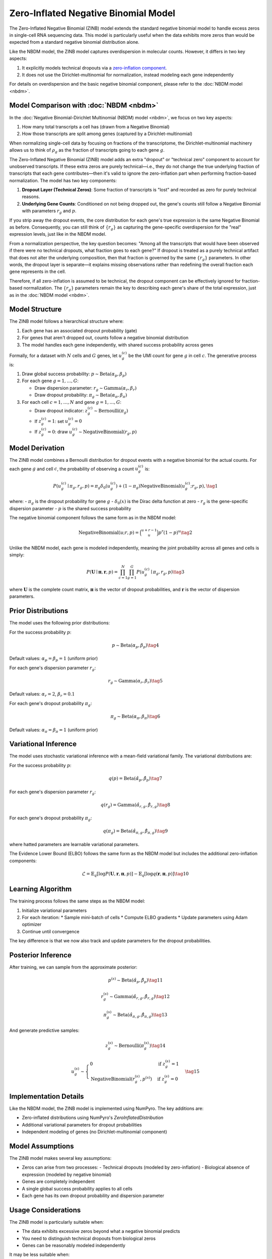 Zero-Inflated Negative Binomial Model
=====================================

The Zero-Inflated Negative Binomial (ZINB) model extends the standard negative
binomial model to handle excess zeros in single-cell RNA sequencing data. This
model is particularly useful when the data exhibits more zeros than would be
expected from a standard negative binomial distribution alone.

Like the NBDM model, the ZINB model captures overdispersion in molecular counts.
However, it differs in two key aspects:

1. It explicitly models technical dropouts via a `zero-inflation component
   <https://en.wikipedia.org/wiki/Zero-inflated_model>`_.
2. It does not use the Dirichlet-multinomial for normalization, instead modeling
   each gene independently

For details on overdispersion and the basic negative binomial component, please
refer to the :doc:`NBDM model <nbdm>`.

Model Comparison with :doc:`NBDM <nbdm>`
--------------------------

In the :doc:`Negative Binomial-Dirichlet Multinomial (NBDM) model <nbdm>`, we
focus on two key aspects:

1. How many total transcripts a cell has (drawn from a Negative Binomial)
2. How those transcripts are split among genes (captured by a
   Dirichlet-multinomial)

When normalizing single-cell data by focusing on fractions of the transcriptome,
the Dirichlet-multinomial machinery allows us to think of :math:`\rho_g` as the
fraction of transcripts going to each gene :math:`g`.

The Zero-Inflated Negative Binomial (ZINB) model adds an extra "dropout" or
"technical zero" component to account for unobserved transcripts. If these extra
zeros are purely technical—i.e., they do not change the true underlying fraction
of transcripts that each gene contributes—then it's valid to ignore the
zero-inflation part when performing fraction-based normalization. The model has
two key components:

1. **Dropout Layer (Technical Zeros)**: Some fraction of transcripts is "lost"
   and recorded as zero for purely technical reasons.
2. **Underlying Gene Counts**: Conditioned on not being dropped out, the gene's
   counts still follow a Negative Binomial with parameters :math:`r_g` and
   :math:`p`.

If you strip away the dropout events, the core distribution for each gene's true
expression is the same Negative Binomial as before. Consequently, you can still
think of :math:`\{r_g\}` as capturing the gene-specific overdispersion for the
"real" expression levels, just like in the NBDM model.

From a normalization perspective, the key question becomes: "Among all the
transcripts that would have been observed if there were no technical dropouts,
what fraction goes to each gene?" If dropout is treated as a purely technical
artifact that does not alter the underlying composition, then that fraction is
governed by the same :math:`\{r_g\}` parameters. In other words, the dropout
layer is separate—it explains missing observations rather than redefining the
overall fraction each gene represents in the cell.

Therefore, if all zero-inflation is assumed to be technical, the dropout
component can be effectively ignored for fraction-based normalization. The
:math:`\{r_g\}` parameters remain the key to describing each gene's share of the
total expression, just as in the :doc:`NBDM model <nbdm>`.

Model Structure
---------------

The ZINB model follows a hierarchical structure where:

1. Each gene has an associated dropout probability (gate)
2. For genes that aren't dropped out, counts follow a negative binomial
   distribution
3. The model handles each gene independently, with shared success probability
   across genes

Formally, for a dataset with :math:`N` cells and :math:`G` genes, let
:math:`u_{g}^{(c)}` be the UMI count for gene :math:`g` in cell :math:`c`. The
generative process is:

1. Draw global success probability: :math:`p \sim \text{Beta}(\alpha_p,
   \beta_p)`
2. For each gene :math:`g = 1,\ldots,G`:
   
   * Draw dispersion parameter: :math:`r_g \sim \text{Gamma}(\alpha_r, \beta_r)`
   * Draw dropout probability: :math:`\pi_g \sim \text{Beta}(\alpha_{\pi},
     \beta_{\pi})`

3. For each cell :math:`c = 1,\ldots,N` and gene :math:`g = 1,\ldots,G`:
   
   * Draw dropout indicator: :math:`z_g^{(c)} \sim \text{Bernoulli}(\pi_g)`
   * If :math:`z_g^{(c)} = 1`: set :math:`u_g^{(c)} = 0`
   * If :math:`z_g^{(c)} = 0`: draw :math:`u_g^{(c)} \sim
     \text{NegativeBinomial}(r_g, p)`

Model Derivation
---------------

The ZINB model combines a Bernoulli distribution for dropout events with a
negative binomial for the actual counts. For each gene :math:`g` and cell
:math:`c`, the probability of observing a count :math:`u_g^{(c)}` is:

.. math::
   P(u_g^{(c)} \mid \pi_g, r_g, p) = 
   \pi_g \delta_{0}(u_g^{(c)}) + (1-\pi_g)
   \text{NegativeBinomial}(u_g^{(c)}; r_g, p),
   \tag{1}

where:
- :math:`\pi_g` is the dropout probability for gene :math:`g`
- :math:`\delta_{0}(x)` is the Dirac delta function at zero
- :math:`r_g` is the gene-specific dispersion parameter
- :math:`p` is the shared success probability

The negative binomial component follows the same form as in the NBDM model:

.. math::
   \text{NegativeBinomial}(u; r, p) = \binom{u+r-1}{u}p^r(1-p)^u
   \tag{2}

Unlike the NBDM model, each gene is modeled independently, meaning the joint
probability across all genes and cells is simply:

.. math::
   P(\mathbf{U} \mid \boldsymbol{\pi}, \mathbf{r}, p) = \prod_{c=1}^N \prod_{g=1}^G P(u_g^{(c)} \mid \pi_g, r_g, p)
   \tag{3}

where :math:`\mathbf{U}` is the complete count matrix, :math:`\boldsymbol{\pi}`
is the vector of dropout probabilities, and :math:`\mathbf{r}` is the vector of
dispersion parameters.

Prior Distributions
------------------

The model uses the following prior distributions:

For the success probability :math:`p`:

.. math::
   p \sim \text{Beta}(\alpha_p, \beta_p)
   \tag{4}

Default values: :math:`\alpha_p = \beta_p = 1` (uniform prior)

For each gene's dispersion parameter :math:`r_g`:

.. math::
   r_g \sim \text{Gamma}(\alpha_r, \beta_r)
   \tag{5}

Default values: :math:`\alpha_r = 2`, :math:`\beta_r = 0.1`

For each gene's dropout probability :math:`\pi_g`:

.. math::
   \pi_g \sim \text{Beta}(\alpha_{\pi}, \beta_{\pi})
   \tag{6}

Default values: :math:`\alpha_{\pi} = \beta_{\pi} = 1` (uniform prior)

Variational Inference
--------------------

The model uses stochastic variational inference with a mean-field variational
family. The variational distributions are:

For the success probability :math:`p`:

.. math::
   q(p) = \text{Beta}(\hat{\alpha}_p, \hat{\beta}_p)
   \tag{7}

For each gene's dispersion parameter :math:`r_g`:

.. math::
   q(r_g) = \text{Gamma}(\hat{\alpha}_{r,g}, \hat{\beta}_{r,g})
   \tag{8}

For each gene's dropout probability :math:`\pi_g`:

.. math::
   q(\pi_g) = \text{Beta}(\hat{\alpha}_{\pi,g}, \hat{\beta}_{\pi,g})
   \tag{9}

where hatted parameters are learnable variational parameters.

The Evidence Lower Bound (ELBO) follows the same form as the NBDM model but
includes the additional zero-inflation components:

.. math::
   \mathcal{L} = 
   \mathbb{E}_{q}[\log P(\mathbf{U}, \mathbf{r}, \boldsymbol{\pi}, p)] - 
   \mathbb{E}_{q}[\log q(\mathbf{r}, \boldsymbol{\pi}, p)]
   \tag{10}

Learning Algorithm
----------------

The training process follows the same steps as the NBDM model:

1. Initialize variational parameters
2. For each iteration:
   * Sample mini-batch of cells
   * Compute ELBO gradients
   * Update parameters using Adam optimizer
3. Continue until convergence

The key difference is that we now also track and update parameters for the
dropout probabilities.

Posterior Inference
-----------------

After training, we can sample from the approximate posterior:

.. math::
   p^{(s)} \sim \text{Beta}(\hat{\alpha}_p, \hat{\beta}_p)
   \tag{11}

.. math::
   r_g^{(s)} \sim \text{Gamma}(\hat{\alpha}_{r,g}, \hat{\beta}_{r,g})
   \tag{12}

.. math::
   \pi_g^{(s)} \sim \text{Beta}(\hat{\alpha}_{\pi,g}, \hat{\beta}_{\pi,g})
   \tag{13}

And generate predictive samples:

.. math::
   z_g^{(s)} \sim \text{Bernoulli}(\pi_g^{(s)})
   \tag{14}

.. math::
   u_g^{(s)} \sim \begin{cases} 
   0 & \text{if } z_g^{(s)} = 1 \\
   \text{NegativeBinomial}(r_g^{(s)}, p^{(s)}) & \text{if } z_g^{(s)} = 0
   \end{cases}
   \tag{15}

Implementation Details
--------------------

Like the NBDM model, the ZINB model is implemented using NumPyro. The key
additions are:

* Zero-inflated distributions using NumPyro's `ZeroInflatedDistribution`
* Additional variational parameters for dropout probabilities
* Independent modeling of genes (no Dirichlet-multinomial component)

Model Assumptions
---------------

The ZINB model makes several key assumptions:

* Zeros can arise from two processes:
  - Technical dropouts (modeled by zero-inflation)
  - Biological absence of expression (modeled by negative binomial)
* Genes are completely independent
* A single global success probability applies to all cells
* Each gene has its own dropout probability and dispersion parameter

Usage Considerations
------------------

The ZINB model is particularly suitable when:

* The data exhibits excessive zeros beyond what a negative binomial predicts
* You need to distinguish technical dropouts from biological zeros
* Genes can be reasonably modeled independently

It may be less suitable when:

* Library size variation is a major concern (consider NBDM model)
* Cell-specific capture efficiencies vary significantly (consider ZINBVCP model)
* The data contains multiple distinct cell populations (consider mixture models)

Practical Tips
-------------

1. **Initialization**
   * For sparse datasets, consider increasing :math:`\alpha_{\pi}` relative to
   :math:`\beta_{\pi}`
   * For datasets with few zeros, do the opposite

2. **Model Selection**
   * Compare ZINB vs NBDM using WAIC or other model comparison metrics
   * Check if zero-inflation improves fit using posterior predictive checks

3. **Computational Considerations**
   * Independent modeling of genes allows for easy parallelization
   * Memory requirements scale linearly with number of genes